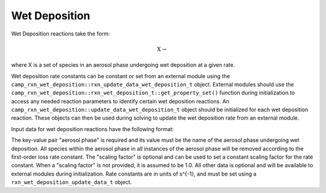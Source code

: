 Wet Deposition
==============

Wet Deposition reactions take the form:

.. math::

   \mbox{X} \rightarrow

where X is a set of species in an aerosol phase
undergoing wet deposition at a given rate.

Wet deposition rate constants can be constant or set from an external
module using the ``camp_rxn_wet_deposition::rxn_update_data_wet_deposition_t``
object. External modules should use the
``camp_rxn_wet_deposition::rxn_wet_deposition_t::get_property_set()`` function
during initialization to access any needed reaction parameters to identify
certain wet deposition reactions. An ``camp_rxn_wet_deposition::update_data_wet_deposition_t``
object should be initialized for each wet deposition reaction. These objects can
then be used during solving to update the wet deposition rate from an external module.

Input data for wet deposition reactions have the following format:

.. tabs::

    .. tab:: YAML

        .. code-block:: yaml

            {
                "type": "WET_DEPOSITION",
                "aerosol phase": "my aero phase",
                "scaling factor": 1.2,
                ...
            }

    .. tab:: JSON

        .. code-block:: json

            {
                "type": "WET_DEPOSITION",
                "aerosol phase": "my aero phase",
                "scaling factor": 1.2,
            }

The key-value pair "aerosol phase" is required and its value must be
the name of the aerosol phase undergoing wet deposition. All species within
the aerosol phase in all instances of the aerosol phase will be removed
according to the first-order loss rate constant. The "scaling factor" is
optional and can be used to set a constant scaling factor for the rate constant.
When a "scaling factor" is not provided, it is assumed to be 1.0.
All other data is optional and will be available to external modules
during initialization. Rate constants are in units of s^{-1},
and must be set using a ``rxn_wet_deposition_update_data_t`` object.
